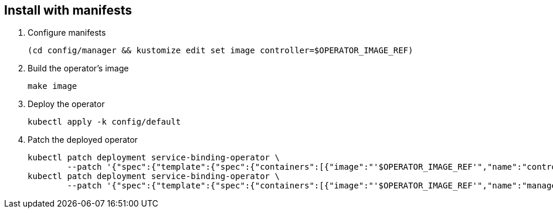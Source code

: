 == Install with manifests

1. Configure manifests
+
[source,bash]
----
(cd config/manager && kustomize edit set image controller=$OPERATOR_IMAGE_REF)
----

2. Build the operator's image
+
[source,bash]
----
make image
----

3. Deploy the operator
+
[source,bash]
----
kubectl apply -k config/default
----

4. Patch the deployed operator
+
[source,bash]
----
kubectl patch deployment service-binding-operator \
	--patch '{"spec":{"template":{"spec":{"containers":[{"image":"'$OPERATOR_IMAGE_REF'","name":"controller","imagePullPolicy":"IfNotPresent"}]}}}}'
kubectl patch deployment service-binding-operator \
	--patch '{"spec":{"template":{"spec":{"containers":[{"image":"'$OPERATOR_IMAGE_REF'","name":"manager","imagePullPolicy":"IfNotPresent"}]}}}}'
----

